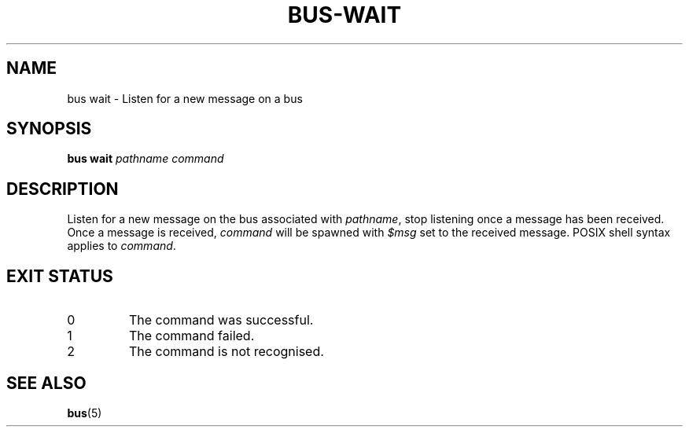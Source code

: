 .TH BUS-WAIT 1 BUS
.SH NAME
bus wait - Listen for a new message on a bus
.SH SYNOPSIS
.B bus wait
.IR pathname
.IR command
.SH DESCRIPTION
Listen for a new message on the bus associated with \fIpathname\fP, stop
listening once a message has been received.  Once a message is received,
\fIcommand\fP will be spawned with \fI$msg\fP set to the received
message.  POSIX shell syntax applies to \fIcommand\fP.
.SH EXIT STATUS
.TP
0
The command was successful.
.TP
1
The command failed.
.TP
2
The command is not recognised.
.SH SEE ALSO
.BR bus (5)
